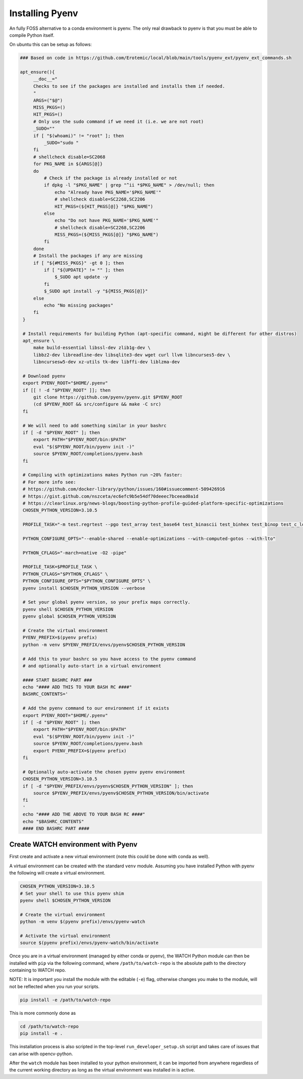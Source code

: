 Installing Pyenv
----------------

An fully FOSS alternative to a conda environment is pyenv.
The only real drawback to pyenv is that you must be able to compile Python
itself.

On ubuntu this can be setup as follows:

.. code:: bash

   ### Based on code in https://github.com/Erotemic/local/blob/main/tools/pyenv_ext/pyenv_ext_commands.sh

   apt_ensure(){
        __doc__="
        Checks to see if the packages are installed and installs them if needed.
        "
        ARGS=("$@")
        MISS_PKGS=()
        HIT_PKGS=()
        # Only use the sudo command if we need it (i.e. we are not root)
        _SUDO=""
        if [ "$(whoami)" != "root" ]; then
            _SUDO="sudo "
        fi
        # shellcheck disable=SC2068
        for PKG_NAME in ${ARGS[@]}
        do
            # Check if the package is already installed or not
            if dpkg -l "$PKG_NAME" | grep "^ii *$PKG_NAME" > /dev/null; then
                echo "Already have PKG_NAME='$PKG_NAME'"
                # shellcheck disable=SC2268,SC2206
                HIT_PKGS=(${HIT_PKGS[@]} "$PKG_NAME")
            else
                echo "Do not have PKG_NAME='$PKG_NAME'"
                # shellcheck disable=SC2268,SC2206
                MISS_PKGS=(${MISS_PKGS[@]} "$PKG_NAME")
            fi
        done
        # Install the packages if any are missing
        if [ "${#MISS_PKGS}" -gt 0 ]; then
            if [ "${UPDATE}" != "" ]; then
                $_SUDO apt update -y
            fi
            $_SUDO apt install -y "${MISS_PKGS[@]}"
        else
            echo "No missing packages"
        fi
    }

    # Install requirements for building Python (apt-specific command, might be different for other distros)
    apt_ensure \
        make build-essential libssl-dev zlib1g-dev \
        libbz2-dev libreadline-dev libsqlite3-dev wget curl llvm libncurses5-dev \
        libncursesw5-dev xz-utils tk-dev libffi-dev liblzma-dev

    # Download pyenv
    export PYENV_ROOT="$HOME/.pyenv"
    if [[ ! -d "$PYENV_ROOT" ]]; then
        git clone https://github.com/pyenv/pyenv.git $PYENV_ROOT
        (cd $PYENV_ROOT && src/configure && make -C src)
    fi

    # We will need to add something similar in your bashrc
    if [ -d "$PYENV_ROOT" ]; then
        export PATH="$PYENV_ROOT/bin:$PATH"
        eval "$($PYENV_ROOT/bin/pyenv init -)"
        source $PYENV_ROOT/completions/pyenv.bash
    fi

    # Compiling with optimizations makes Python run ~20% faster:
    # For more info see:
    # https://github.com/docker-library/python/issues/160#issuecomment-509426916
    # https://gist.github.com/nszceta/ec6efc9b5e54df70deeec7bceead0a1d
    # https://clearlinux.org/news-blogs/boosting-python-profile-guided-platform-specific-optimizations
    CHOSEN_PYTHON_VERSION=3.10.5

    PROFILE_TASK="-m test.regrtest --pgo test_array test_base64 test_binascii test_binhex test_binop test_c_locale_coercion test_csv test_json test_hashlib test_unicode test_codecs test_traceback test_decimal test_math test_compile test_threading test_time test_fstring test_re test_float test_class test_cmath test_complex test_iter test_struct test_slice test_set test_dict test_long test_bytes test_memoryview test_io test_pickle"

    PYTHON_CONFIGURE_OPTS="--enable-shared --enable-optimizations --with-computed-gotos --with-lto"

    PYTHON_CFLAGS="-march=native -O2 -pipe"

    PROFILE_TASK=$PROFILE_TASK \
    PYTHON_CFLAGS="$PYTHON_CFLAGS" \
    PYTHON_CONFIGURE_OPTS="$PYTHON_CONFIGURE_OPTS" \
    pyenv install $CHOSEN_PYTHON_VERSION --verbose

    # Set your global pyenv version, so your prefix maps correctly.
    pyenv shell $CHOSEN_PYTHON_VERSION
    pyenv global $CHOSEN_PYTHON_VERSION

    # Create the virtual environment
    PYENV_PREFIX=$(pyenv prefix)
    python -m venv $PYENV_PREFIX/envs/pyenv$CHOSEN_PYTHON_VERSION

    # Add this to your bashrc so you have access to the pyenv command
    # and optionally auto-start in a virtual environment

    #### START BASHRC PART ###
    echo "#### ADD THIS TO YOUR BASH RC ####"
    BASHRC_CONTENTS='

    # Add the pyenv command to our environment if it exists
    export PYENV_ROOT="$HOME/.pyenv"
    if [ -d "$PYENV_ROOT" ]; then
        export PATH="$PYENV_ROOT/bin:$PATH"
        eval "$($PYENV_ROOT/bin/pyenv init -)"
        source $PYENV_ROOT/completions/pyenv.bash
        export PYENV_PREFIX=$(pyenv prefix)
    fi

    # Optionally auto-activate the chosen pyenv pyenv environment
    CHOSEN_PYTHON_VERSION=3.10.5
    if [ -d "$PYENV_PREFIX/envs/pyenv$CHOSEN_PYTHON_VERSION" ]; then
        source $PYENV_PREFIX/envs/pyenv$CHOSEN_PYTHON_VERSION/bin/activate
    fi
    '
    echo "#### ADD THE ABOVE TO YOUR BASH RC ####"
    echo "$BASHRC_CONTENTS"
    #### END BASHRC PART ####


Create WATCH environment with Pyenv
~~~~~~~~~~~~~~~~~~~~~~~~~~~~~~~~~~~

First create and activate a new virtual environment (note this could be done
with conda as well).

A virtual environment can be created with the standard ``venv`` module.
Assuming you have installed Python with pyenv the following will create a
virtual environment.

.. code:: bash

    CHOSEN_PYTHON_VERSION=3.10.5
    # Set your shell to use this pyenv shim
    pyenv shell $CHOSEN_PYTHON_VERSION

    # Create the virtual environment
    python -m venv $(pyenv prefix)/envs/pyenv-watch

    # Activate the virtual environment
    source $(pyenv prefix)/envs/pyenv-watch/bin/activate


Once you are in a virtual environment (managed by either conda or pyenv), the
WATCH Python module can then be installed with ``pip`` via the following
command, where ``/path/to/watch-repo`` is the absolute path to the directory
containing to WATCH repo.

NOTE: It is important you install the module with the editable (``-e``) flag,
otherwise changes you make to the module, will not be reflected when you run
your scripts.

.. code:: bash

   pip install -e /path/to/watch-repo


This is more commonly done as

.. code:: bash

   cd /path/to/watch-repo
   pip install -e .

This installation process is also scripted in the top-level
``run_developer_setup.sh`` script and takes care of issues that can arise with
opencv-python.

After the ``watch`` module has been installed to your python environment, it
can be imported from anywhere regardless of the current working directory as
long as the virtual environment was installed in is active.


